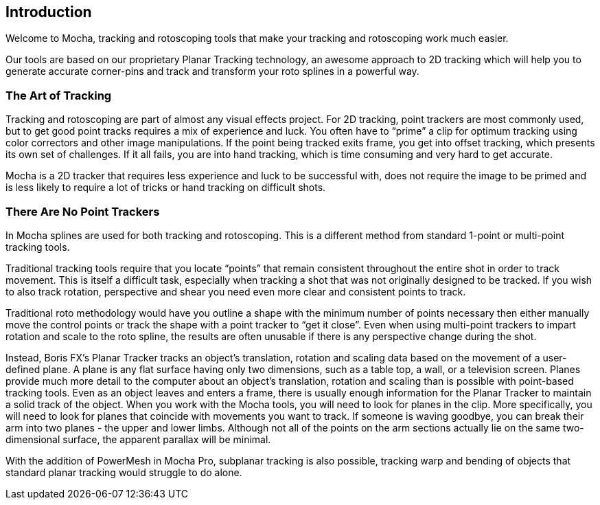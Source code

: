 
== Introduction
Welcome to Mocha, tracking and rotoscoping tools that make your tracking and rotoscoping work much easier.

Our tools are based on our proprietary Planar Tracking technology, an awesome approach to 2D tracking which will help you to generate accurate corner-pins and track and transform your roto splines in a powerful way.

=== The Art of Tracking
Tracking and rotoscoping are part of almost any visual effects project. For 2D tracking, point trackers are most commonly used, but to get good point tracks requires a mix of experience and luck. You often have to &ldquo;prime&rdquo; a clip for optimum tracking using color correctors and other image manipulations. If the point being tracked exits frame, you get into offset tracking, which presents its own set of challenges. If it all fails, you are into hand tracking, which is time consuming and very hard to get accurate.

Mocha is a 2D tracker that requires less experience and luck to be successful with, does not require the image to be primed and is less likely to require a lot of tricks or hand tracking on difficult shots.

=== There Are No Point Trackers
In Mocha splines are used for both tracking and rotoscoping. This is a different method from standard 1-point or multi-point tracking tools.

Traditional tracking tools require that you locate &ldquo;points&rdquo; that remain consistent throughout the entire shot in order to track movement. This is itself a difficult task, especially when tracking a shot that was not originally designed to be tracked. If you wish to also track rotation, perspective and shear you need even more clear and consistent points to track.

Traditional roto methodology would have you outline a shape with the minimum number of points necessary then either manually move the control points or track the shape with a point tracker to &ldquo;get it close&rdquo;. Even when using multi-point trackers to impart rotation and scale to the roto spline, the results are often unusable if there is any perspective change during the shot.

Instead, Boris FX's Planar Tracker tracks an object's translation, rotation and scaling data based on the movement of a user-defined plane.
A plane is any flat surface having only two dimensions, such as a table top, a wall, or a television screen. Planes provide much more detail to the computer about an object's translation, rotation and scaling than is possible with point-based tracking tools. Even as an object leaves and enters a frame, there is usually enough information for the Planar Tracker to maintain a solid track of the object.
When you work with the Mocha tools, you will need to look for planes in the clip. More specifically, you will need to look for planes that coincide with movements you want to track. If someone is waving goodbye, you can break their arm into two planes - the upper and lower limbs. Although not all of the points on the arm sections actually lie on the same two-dimensional surface, the apparent parallax will be minimal.

With the addition of PowerMesh in Mocha Pro, subplanar tracking is also possible, tracking warp and bending of objects that standard planar tracking would struggle to do alone.
